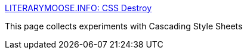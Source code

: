:jbake-type: post
:jbake-status: published
:jbake-title: LITERARYMOOSE.INFO: CSS Destroy
:jbake-tags: web,css,expérience,exemple,opera,langage,_mois_avr.,_année_2005
:jbake-date: 2005-04-01
:jbake-depth: ../
:jbake-uri: shaarli/1112347333000.adoc
:jbake-source: https://nicolas-delsaux.hd.free.fr/Shaarli?searchterm=http%3A%2F%2Fwww.literarymoose.info%2F%3D%2Fcss.xhtml&searchtags=web+css+exp%C3%A9rience+exemple+opera+langage+_mois_avr.+_ann%C3%A9e_2005
:jbake-style: shaarli

http://www.literarymoose.info/=/css.xhtml[LITERARYMOOSE.INFO: CSS Destroy]

This page collects experiments with Cascading Style Sheets
